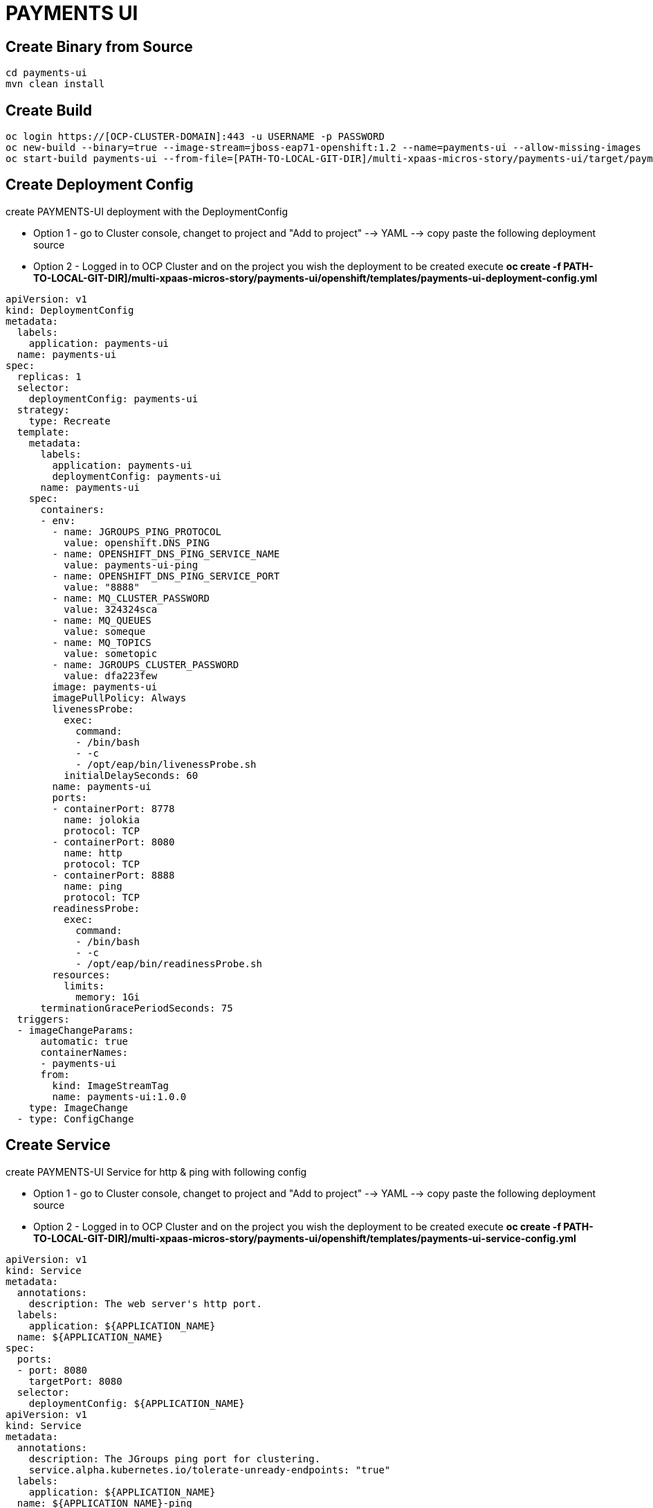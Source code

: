 # PAYMENTS UI

## Create Binary from Source
[source,bash]
----
cd payments-ui
mvn clean install
----

## Create Build

[source,bash]
----
oc login https://[OCP-CLUSTER-DOMAIN]:443 -u USERNAME -p PASSWORD
oc new-build --binary=true --image-stream=jboss-eap71-openshift:1.2 --name=payments-ui --allow-missing-images
oc start-build payments-ui --from-file=[PATH-TO-LOCAL-GIT-DIR]/multi-xpaas-micros-story/payments-ui/target/payments-ui.war
----


## Create Deployment Config

create PAYMENTS-UI deployment with the DeploymentConfig

* Option 1 - go to Cluster console, changet to project and "Add to project" --> YAML --> copy paste the following deployment source
* Option 2 - Logged in to OCP Cluster and on the project you wish the deployment to be created execute *oc create -f PATH-TO-LOCAL-GIT-DIR]/multi-xpaas-micros-story/payments-ui/openshift/templates/payments-ui-deployment-config.yml*

[source,bash]
----
apiVersion: v1
kind: DeploymentConfig
metadata:
  labels:
    application: payments-ui
  name: payments-ui
spec:
  replicas: 1
  selector:
    deploymentConfig: payments-ui
  strategy:
    type: Recreate
  template:
    metadata:
      labels:
        application: payments-ui
        deploymentConfig: payments-ui
      name: payments-ui
    spec:
      containers:
      - env:
        - name: JGROUPS_PING_PROTOCOL
          value: openshift.DNS_PING
        - name: OPENSHIFT_DNS_PING_SERVICE_NAME
          value: payments-ui-ping
        - name: OPENSHIFT_DNS_PING_SERVICE_PORT
          value: "8888"
        - name: MQ_CLUSTER_PASSWORD
          value: 324324sca
        - name: MQ_QUEUES
          value: someque
        - name: MQ_TOPICS
          value: sometopic
        - name: JGROUPS_CLUSTER_PASSWORD
          value: dfa223few
        image: payments-ui
        imagePullPolicy: Always
        livenessProbe:
          exec:
            command:
            - /bin/bash
            - -c
            - /opt/eap/bin/livenessProbe.sh
          initialDelaySeconds: 60
        name: payments-ui
        ports:
        - containerPort: 8778
          name: jolokia
          protocol: TCP
        - containerPort: 8080
          name: http
          protocol: TCP
        - containerPort: 8888
          name: ping
          protocol: TCP
        readinessProbe:
          exec:
            command:
            - /bin/bash
            - -c
            - /opt/eap/bin/readinessProbe.sh
        resources:
          limits:
            memory: 1Gi
      terminationGracePeriodSeconds: 75
  triggers:
  - imageChangeParams:
      automatic: true
      containerNames:
      - payments-ui
      from:
        kind: ImageStreamTag
        name: payments-ui:1.0.0
    type: ImageChange
  - type: ConfigChange
----

## Create Service



create PAYMENTS-UI Service for http & ping with following config

* Option 1 - go to Cluster console, changet to project and "Add to project" --> YAML --> copy paste the following deployment source
* Option 2 - Logged in to OCP Cluster and on the project you wish the deployment to be created execute *oc create -f PATH-TO-LOCAL-GIT-DIR]/multi-xpaas-micros-story/payments-ui/openshift/templates/payments-ui-service-config.yml*

[source,bash]
----
apiVersion: v1
kind: Service
metadata:
  annotations:
    description: The web server's http port.
  labels:
    application: ${APPLICATION_NAME}
  name: ${APPLICATION_NAME}
spec:
  ports:
  - port: 8080
    targetPort: 8080
  selector:
    deploymentConfig: ${APPLICATION_NAME}
apiVersion: v1
kind: Service
metadata:
  annotations:
    description: The JGroups ping port for clustering.
    service.alpha.kubernetes.io/tolerate-unready-endpoints: "true"
  labels:
    application: ${APPLICATION_NAME}
  name: ${APPLICATION_NAME}-ping
spec:
  clusterIP: None
  ports:
  - name: ping
    port: 8888
  selector:
    deploymentConfig: ${APPLICATION_NAME}
----


## Create Service Route

for now via the UI



## PAYMENTS UI

### Payees

### Bill Payments

### Kie COntainers


